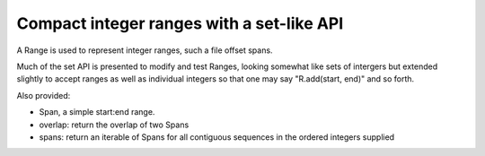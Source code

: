 Compact integer ranges with a set-like API
==========================================

A Range is used to represent integer ranges, such a file offset spans.

Much of the set API is presented to modify and test Ranges, looking somewhat like sets of intergers but extended slightly to accept ranges as well as individual integers so that one may say "R.add(start, end)" and so forth.

Also provided:

* Span, a simple start:end range.

* overlap: return the overlap of two Spans

* spans: return an iterable of Spans for all contiguous sequences in the ordered integers supplied
